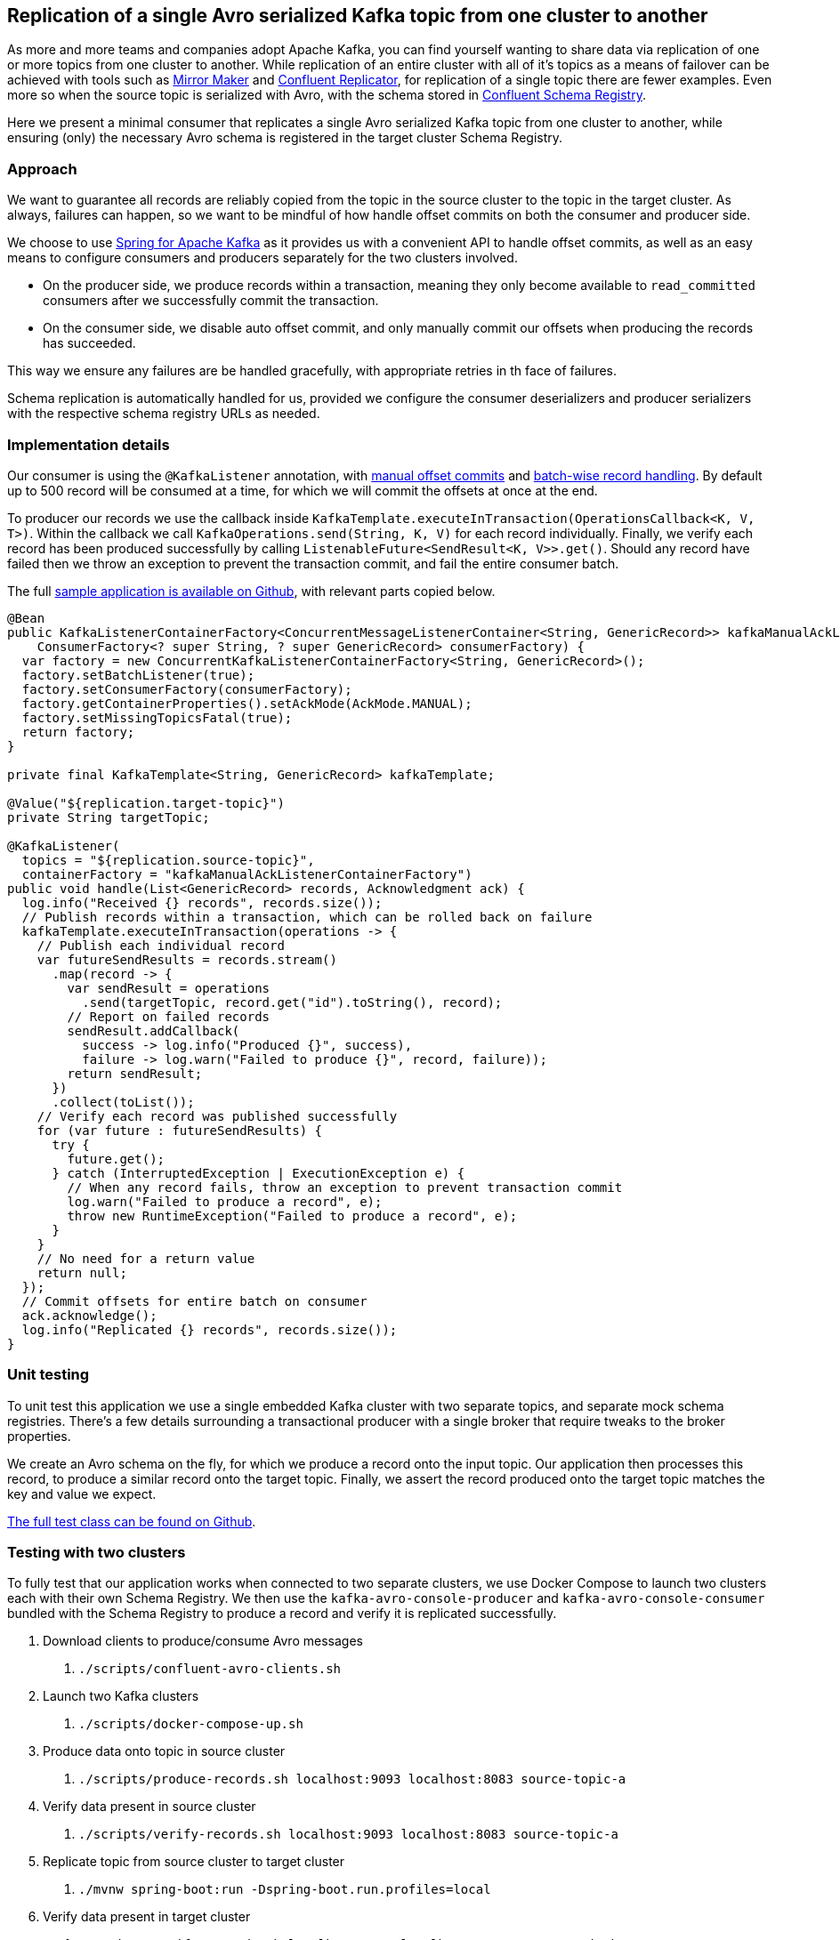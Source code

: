 == Replication of a single Avro serialized Kafka topic from one cluster to another

As more and more teams and companies adopt Apache Kafka, you can find yourself wanting to share data via replication of one or more topics from one cluster to another.
While replication of an entire cluster with all of it's topics as a means of failover can be achieved with tools such as
https://kafka.apache.org/documentation/#basic_ops_mirror_maker[Mirror Maker] and
https://docs.confluent.io/current/multi-dc-deployments/replicator/index.html[Confluent Replicator],
for replication of a single topic there are fewer examples.
Even more so when the source topic is serialized with Avro, with the schema stored in
https://docs.confluent.io/current/schema-registry/index.html[Confluent Schema Registry].

Here we present a minimal consumer that replicates a single Avro serialized Kafka topic from one cluster to another,
while ensuring (only) the necessary Avro schema is registered in the target cluster Schema Registry.

=== Approach

We want to guarantee all records are reliably copied from the topic in the source cluster to the topic in the target cluster.
As always, failures can happen, so we want to be mindful of how handle offset commits on both the consumer and producer side.

We choose to use https://spring.io/projects/spring-kafka[Spring for Apache Kafka] as it provides us with a convenient API to handle offset commits,
as well as an easy means to configure consumers and producers separately for the two clusters involved.

- On the producer side, we produce records within a transaction, meaning they only become available to `read_committed` consumers after we successfully commit the transaction.
- On the consumer side, we disable auto offset commit, and only manually commit our offsets when producing the records has succeeded.

This way we ensure any failures are be handled gracefully, with appropriate retries in th face of failures.

Schema replication is automatically handled for us, provided we configure the consumer deserializers and producer serializers with the respective schema registry URLs as needed.

=== Implementation details

Our consumer is using the `@KafkaListener` annotation, with
https://docs.spring.io/spring-kafka/reference/html/#committing-offsets[manual offset commits] and 
https://docs.spring.io/spring-kafka/reference/html/#batch-listeners[batch-wise record handling].
By default up to 500 record will be consumed at a time, for which we will commit the offsets at once at the end.

To producer our records we use the callback inside `KafkaTemplate.executeInTransaction(OperationsCallback<K, V, T>)`.
Within the callback we call `KafkaOperations.send(String, K, V)` for each record individually.
Finally, we verify each record has been produced successfully by calling `ListenableFuture<SendResult<K, V>>.get()`.
Should any record have failed then we throw an exception to prevent the transaction commit, and fail the entire consumer batch.

The full https://github.com/timtebeek/avro-topic-replication[sample application is available on Github], with relevant parts copied below.

[source,java]
----
@Bean
public KafkaListenerContainerFactory<ConcurrentMessageListenerContainer<String, GenericRecord>> kafkaManualAckListenerContainerFactory(
    ConsumerFactory<? super String, ? super GenericRecord> consumerFactory) {
  var factory = new ConcurrentKafkaListenerContainerFactory<String, GenericRecord>();
  factory.setBatchListener(true);
  factory.setConsumerFactory(consumerFactory);
  factory.getContainerProperties().setAckMode(AckMode.MANUAL);
  factory.setMissingTopicsFatal(true);
  return factory;
}

private final KafkaTemplate<String, GenericRecord> kafkaTemplate;

@Value("${replication.target-topic}")
private String targetTopic;

@KafkaListener(
  topics = "${replication.source-topic}",
  containerFactory = "kafkaManualAckListenerContainerFactory")
public void handle(List<GenericRecord> records, Acknowledgment ack) {
  log.info("Received {} records", records.size());
  // Publish records within a transaction, which can be rolled back on failure
  kafkaTemplate.executeInTransaction(operations -> {
    // Publish each individual record
    var futureSendResults = records.stream()
      .map(record -> {
        var sendResult = operations
          .send(targetTopic, record.get("id").toString(), record);
        // Report on failed records
        sendResult.addCallback(
          success -> log.info("Produced {}", success),
          failure -> log.warn("Failed to produce {}", record, failure));
        return sendResult;
      })
      .collect(toList());
    // Verify each record was published successfully
    for (var future : futureSendResults) {
      try {
        future.get();
      } catch (InterruptedException | ExecutionException e) {
        // When any record fails, throw an exception to prevent transaction commit
        log.warn("Failed to produce a record", e);
        throw new RuntimeException("Failed to produce a record", e);
      }
    }
    // No need for a return value
    return null;
  });
  // Commit offsets for entire batch on consumer
  ack.acknowledge();
  log.info("Replicated {} records", records.size());
}
----

=== Unit testing

To unit test this application we use a single embedded Kafka cluster with two separate topics, and separate mock schema registries.
There's a few details surrounding a transactional producer with a single broker that require tweaks to the broker properties.

We create an Avro schema on the fly, for which we produce a record onto the input topic.
Our application then processes this record, to produce a similar record onto the target topic.
Finally, we assert the record produced onto the target topic matches the key and value we expect.

https://github.com/timtebeek/avro-topic-replication/blob/master/src/test/java/com/github/timtebeek/replication/ReplicationApplicationTest.java[The full test class can be found on Github].

=== Testing with two clusters

To fully test that our application works when connected to two separate clusters, we use Docker Compose to launch two clusters each with their own Schema Registry.
We then use the `kafka-avro-console-producer` and `kafka-avro-console-consumer` bundled with the Schema Registry to produce a record and verify it is replicated successfully.

1. Download clients to produce/consume Avro messages
 a. `./scripts/confluent-avro-clients.sh`
2. Launch two Kafka clusters
 a. `./scripts/docker-compose-up.sh`
3. Produce data onto topic in source cluster
 a. `./scripts/produce-records.sh localhost:9093 localhost:8083 source-topic-a`
4. Verify data present in source cluster
 a. `./scripts/verify-records.sh localhost:9093 localhost:8083 source-topic-a`
5. Replicate topic from source cluster to target cluster
 a. `./mvnw spring-boot:run -Dspring-boot.run.profiles=local`
6. Verify data present in target cluster
 a. `./scripts/verify-records.sh localhost:9094 localhost:8084 target-topic-b`

When run step 4, 5 and 6 will each start a consumer and continue listening until stopped.
Each will report on the messages it receives so you can follow along in the logs.
You can even keep each of the consumers open as you produce more records onto the input topic.

=== Conclusion

The above serves as an example of how to replicate a single Avro serialized topic from one Kafka cluster to another.
This allows for all the flexibility you might need in terms of secure connections and consumer/producer configuration properties.
If you have a need to replicate a full cluster instead of a single topic, do have a look at Mirror Maker or Confluent Replicator first!
